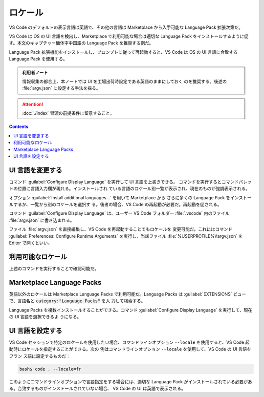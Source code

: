 ======================================================================
ロケール
======================================================================

VS Code のデフォルトの表示言語は英語で、その他の言語は Marketplace から入手可能な
Language Pack 拡張次第だ。

VS Code は OS の UI 言語を検出し、Marketplace で利用可能な場合は適切な Language
Pack をインストールするように促す。本文のキャプチャー簡体字中国語の Language
Pack を推奨する例だ。

Language Pack 拡張機能をインストールし、プロンプトに従って再起動すると、VS Code
は OS の UI 言語に合致する Language Pack を使用する。

.. admonition:: 利用者ノート

   情報収集の都合上、本ノートでは UI を工場出荷時設定である英語のままにしておく
   のを推奨する。後述の :file:`argv.json` に設定する手法を採る。

.. attention::

   :doc:`./index` 冒頭の前提条件に留意すること。

.. contents::

UI 言語を変更する
======================================================================

コマンド :guilabel:`Configure Display Language` を実行して UI 言語を上書きできる。
コマンドを実行するとコマンドパレットの位置に言語入力欄が現れる。インストールされ
ている言語のロケール別一覧が表示され、現在のものが強調表示される。

オプション :guilabel:`Install additional languages...` を用いて Marketplace から
さらに多くの Language Pack をインストールするか、一覧から別のロケールを選択す
る。後者の場合、VS Code の再起動が必要だ。再起動を促される。

コマンド :guilabel:`Configure Display Language` は、ユーザー VS Code フォルダー
:file:`.vscode` 内のファイル :file:`argv.json` に書き込まれる。

ファイル :file:`argv.json` を直接編集し、VS Code を再起動することでもロケールを
変更可能だ。これにはコマンド :guilabel:`Preferences: Configure Runtime Arguments`
を実行し、当該ファイル :file:`%USERPROFILE%\\argv.json` を Editor で開くといい。

利用可能なロケール
======================================================================

上述のコマンドを実行することで確認可能だ。

Marketplace Language Packs
======================================================================

英語以外のロケールは Marketplace Language Packs で利用可能だ。Language Packs は
:guilabel:`EXTENSIONS` ビューで、言語名と :code:`category:"Language Packs"` を入
力して検索する。

Language Packs を複数インストールすることができる。コマンド
:guilabel:`Configure Display Language` を実行して、現在の UI 言語を選択できるよ
うになる。

UI 言語を設定する
======================================================================

VS Code セッションで特定のロケールを使用したい場合、コマンドラインオプション
``--locale`` を使用すると、VS Code 起動時にロケールを指定することができる。次の
例はコマンドラインオプション ``--locale`` を使用して、VS Code の UI 言語をフラン
ス語に設定するものだ：

.. code:: console

   bash$ code . --locale=fr

このようにコマンドラインオプションで言語指定をする場合には、適切な Language Pack
がインストールされている必要がある。合致するものがインストールされていない場合、
VS Code の UI は英語で表示される。
